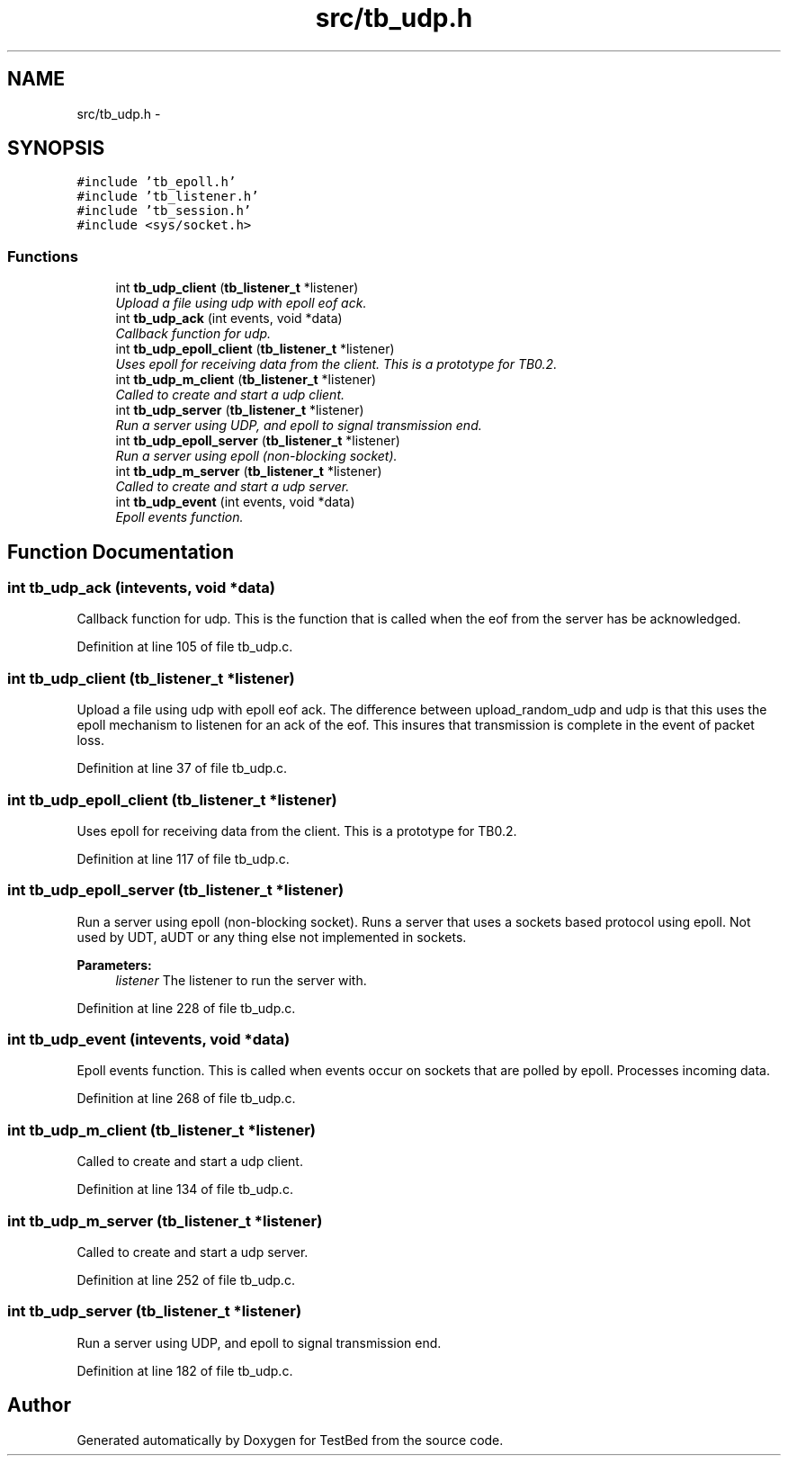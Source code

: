 .TH "src/tb_udp.h" 3 "Wed Feb 12 2014" "Version 0.2" "TestBed" \" -*- nroff -*-
.ad l
.nh
.SH NAME
src/tb_udp.h \- 
.SH SYNOPSIS
.br
.PP
\fC#include 'tb_epoll\&.h'\fP
.br
\fC#include 'tb_listener\&.h'\fP
.br
\fC#include 'tb_session\&.h'\fP
.br
\fC#include <sys/socket\&.h>\fP
.br

.SS "Functions"

.in +1c
.ti -1c
.RI "int \fBtb_udp_client\fP (\fBtb_listener_t\fP *listener)"
.br
.RI "\fIUpload a file using udp with epoll eof ack\&. \fP"
.ti -1c
.RI "int \fBtb_udp_ack\fP (int events, void *data)"
.br
.RI "\fICallback function for udp\&. \fP"
.ti -1c
.RI "int \fBtb_udp_epoll_client\fP (\fBtb_listener_t\fP *listener)"
.br
.RI "\fIUses epoll for receiving data from the client\&. This is a prototype for TB0\&.2\&. \fP"
.ti -1c
.RI "int \fBtb_udp_m_client\fP (\fBtb_listener_t\fP *listener)"
.br
.RI "\fICalled to create and start a udp client\&. \fP"
.ti -1c
.RI "int \fBtb_udp_server\fP (\fBtb_listener_t\fP *listener)"
.br
.RI "\fIRun a server using UDP, and epoll to signal transmission end\&. \fP"
.ti -1c
.RI "int \fBtb_udp_epoll_server\fP (\fBtb_listener_t\fP *listener)"
.br
.RI "\fIRun a server using epoll (non-blocking socket)\&. \fP"
.ti -1c
.RI "int \fBtb_udp_m_server\fP (\fBtb_listener_t\fP *listener)"
.br
.RI "\fICalled to create and start a udp server\&. \fP"
.ti -1c
.RI "int \fBtb_udp_event\fP (int events, void *data)"
.br
.RI "\fIEpoll events function\&. \fP"
.in -1c
.SH "Function Documentation"
.PP 
.SS "int tb_udp_ack (intevents, void *data)"

.PP
Callback function for udp\&. This is the function that is called when the eof from the server has be acknowledged\&. 
.PP
Definition at line 105 of file tb_udp\&.c\&.
.SS "int tb_udp_client (\fBtb_listener_t\fP *listener)"

.PP
Upload a file using udp with epoll eof ack\&. The difference between upload_random_udp and udp is that this uses the epoll mechanism to listenen for an ack of the eof\&. This insures that transmission is complete in the event of packet loss\&. 
.PP
Definition at line 37 of file tb_udp\&.c\&.
.SS "int tb_udp_epoll_client (\fBtb_listener_t\fP *listener)"

.PP
Uses epoll for receiving data from the client\&. This is a prototype for TB0\&.2\&. 
.PP
Definition at line 117 of file tb_udp\&.c\&.
.SS "int tb_udp_epoll_server (\fBtb_listener_t\fP *listener)"

.PP
Run a server using epoll (non-blocking socket)\&. Runs a server that uses a sockets based protocol using epoll\&. Not used by UDT, aUDT or any thing else not implemented in sockets\&.
.PP
\fBParameters:\fP
.RS 4
\fIlistener\fP The listener to run the server with\&. 
.RE
.PP

.PP
Definition at line 228 of file tb_udp\&.c\&.
.SS "int tb_udp_event (intevents, void *data)"

.PP
Epoll events function\&. This is called when events occur on sockets that are polled by epoll\&. Processes incoming data\&. 
.PP
Definition at line 268 of file tb_udp\&.c\&.
.SS "int tb_udp_m_client (\fBtb_listener_t\fP *listener)"

.PP
Called to create and start a udp client\&. 
.PP
Definition at line 134 of file tb_udp\&.c\&.
.SS "int tb_udp_m_server (\fBtb_listener_t\fP *listener)"

.PP
Called to create and start a udp server\&. 
.PP
Definition at line 252 of file tb_udp\&.c\&.
.SS "int tb_udp_server (\fBtb_listener_t\fP *listener)"

.PP
Run a server using UDP, and epoll to signal transmission end\&. 
.PP
Definition at line 182 of file tb_udp\&.c\&.
.SH "Author"
.PP 
Generated automatically by Doxygen for TestBed from the source code\&.
